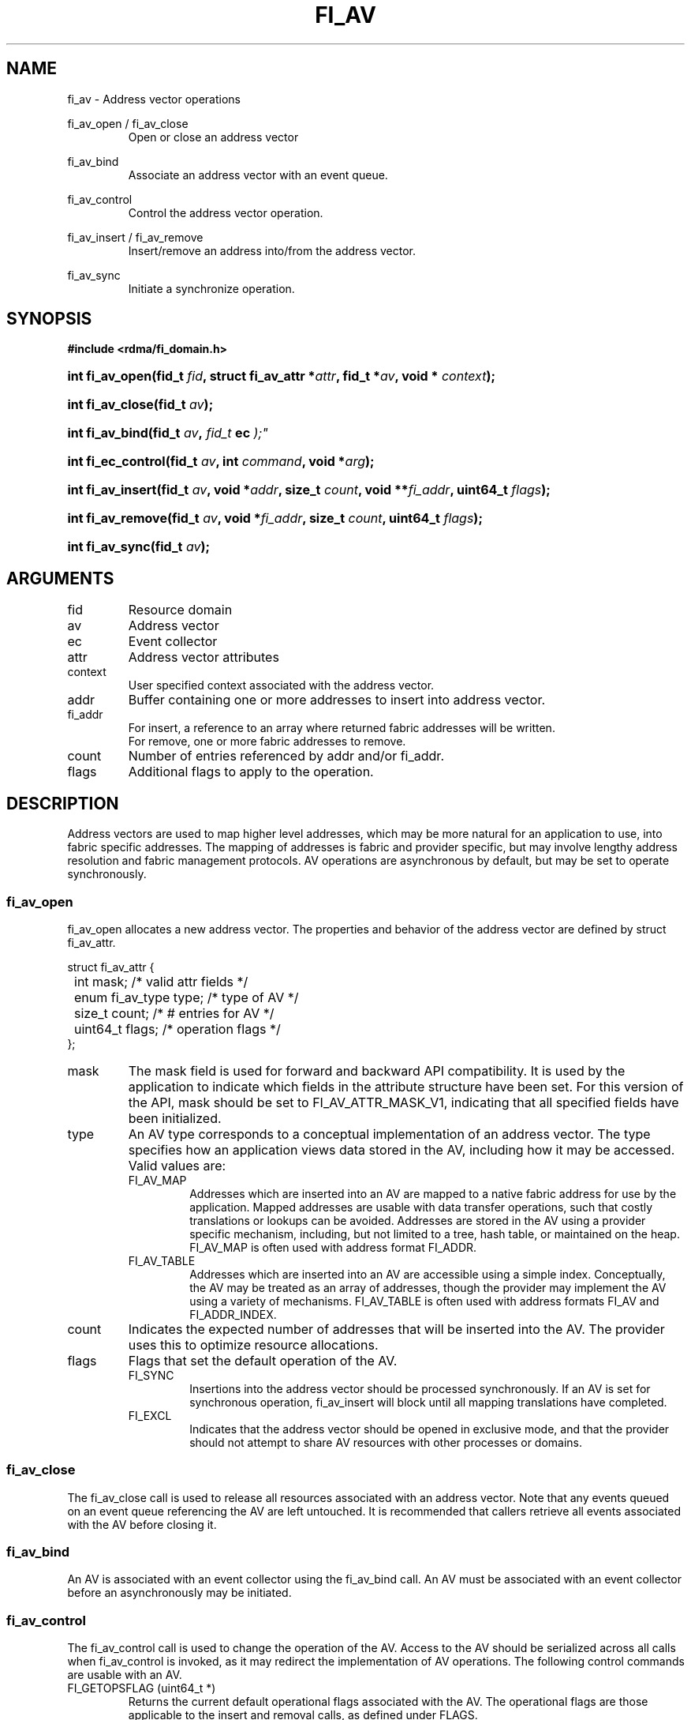.TH "FI_AV" 3 "2014-01-20" "libfabric" "Libfabric Programmer's Manual" libfabric
.SH NAME
fi_av \- Address vector operations
.P
fi_av_open / fi_av_close
.RS
Open or close an address vector
.RE
.P
fi_av_bind
.RS
Associate an address vector with an event queue.
.RE
.P
fi_av_control
.RS
Control the address vector operation.
.RE
.P
fi_av_insert / fi_av_remove
.RS
Insert/remove an address into/from the address vector.
.RE
.P
fi_av_sync
.RS
Initiate a synchronize operation.
.RE
.SH SYNOPSIS
.B #include <rdma/fi_domain.h>
.HP
.BI "int fi_av_open(fid_t " fid ", struct fi_av_attr *" attr ", fid_t *" av ","
.BI "void * " context ");"
.HP
.BI "int fi_av_close(fid_t " av ");"
.HP
.BI "int fi_av_bind(fid_t " av ", " fid_t " ec ");"
.HP
.BI "int fi_ec_control(fid_t " av ", int " command ", void *" arg ");"
.HP
.BI "int fi_av_insert(fid_t " av ", void *" addr ", size_t " count ", "
.BI "void **" fi_addr ", uint64_t " flags ");"
.HP
.BI "int fi_av_remove(fid_t " av ", void *" fi_addr ", size_t " count ", "
.BI "uint64_t " flags ");"
.HP
.BI "int fi_av_sync(fid_t " av ");"
.SH ARGUMENTS
.IP "fid"
Resource domain
.IP "av"
Address vector 
.IP "ec"
Event collector
.IP "attr"
Address vector attributes
.IP "context"
User specified context associated with the address vector.
.IP "addr"
Buffer containing one or more addresses to insert into address vector.
.IP "fi_addr"
For insert, a reference to an array where returned fabric addresses
will be written.
.br
For remove, one or more fabric addresses to remove.
.IP "count"
Number of entries referenced by addr and/or fi_addr.
.IP "flags"
Additional flags to apply to the operation.
.SH "DESCRIPTION"
Address vectors are used to map higher level addresses, which may be
more natural for an application to use, into fabric specific addresses.
The mapping of addresses is fabric and provider specific, but may involve
lengthy address resolution and fabric management protocols.  AV operations
are asynchronous by default, but may be set to operate synchronously.
.SS "fi_av_open"
fi_av_open allocates a new address vector.  The properties and behavior of
the address vector are defined by struct fi_av_attr.
.P
.nf
struct fi_av_attr {
	int                  mask;      /* valid attr fields */
	enum fi_av_type      type;      /* type of AV */
	size_t               count;     /* # entries for AV */
	uint64_t             flags;     /* operation flags */
};
.fi
.IP "mask"
The mask field is used for forward and backward API compatibility.  It is
used by the application to indicate which fields in the attribute structure
have been set.  For this version of the API, mask should be set to
FI_AV_ATTR_MASK_V1, indicating that all specified fields have been
initialized.
.IP "type"
An AV type corresponds to a conceptual implementation of an address vector.
The type specifies how an application views data stored in the AV,
including how it may be accessed.  Valid values are:
.RS
.IP "FI_AV_MAP"
Addresses which are inserted into an AV are mapped to a native fabric
address for use by the application.  Mapped addresses are usable with
data transfer operations, such that costly translations or lookups can
be avoided.  Addresses are stored in the AV using a provider specific
mechanism, including, but not limited to a tree, hash table, or maintained
on the heap.  FI_AV_MAP is often used with address format FI_ADDR.
.IP "FI_AV_TABLE"
Addresses which are inserted into an AV are accessible using a simple
index.  Conceptually, the AV may be treated as an array of addresses,
though the provider may implement the AV using a variety of mechanisms.
FI_AV_TABLE is often used with address formats FI_AV and FI_ADDR_INDEX.
.RE
.IP "count"
Indicates the expected number of addresses that will be inserted into
the AV.  The provider uses this to optimize resource allocations.
.IP "flags"
Flags that set the default operation of the AV.
.RS
.IP "FI_SYNC"
Insertions into the address vector should be processed synchronously.
If an AV is set for synchronous operation, fi_av_insert will block
until all mapping translations have completed.
.IP "FI_EXCL"
Indicates that the address vector should be opened in exclusive mode, and
that the provider should not attempt to share AV resources with other
processes or domains.
.RE
.SS "fi_av_close"
The fi_av_close call is used to release all resources associated with an
address vector.  Note that any events queued on an event queue referencing
the AV are left untouched.  It is recommended that callers retrieve all
events associated with the AV before closing it.
.SS "fi_av_bind"
An AV is associated with an event collector using the fi_av_bind call. An
AV must be associated with an event collector before an asynchronously
may be initiated. 
.SS "fi_av_control"
The fi_av_control call is used to change the operation of the AV.
Access to the AV should be serialized across all calls when fi_av_control
is invoked, as it may redirect the implementation of AV operations. The
following control commands are usable with an AV.
.IP "FI_GETOPSFLAG (uint64_t *)"
Returns the current default operational flags associated with the AV.  The
operational flags are those applicable to the insert and removal calls,
as defined under FLAGS.
.IP "FI_SETOPSFLAG (uint64_t *)"
Modifies the current default operational flags associated with the AV.  The
operational flags are those applicable to the insert and removal calls,
as defined under FLAGS.
.SS "fi_av_insert"
The fi_av_insert call inserts one or more addresses into an AV.  The number
of addresses is specified through the count parameter.  The addr parameter
references an array of addresses to insert into the AV.  Addresses
inserted into an address vector must be in the same format as specified
in struct fi_info:info_addr_format for the corresponding domain.
.P
For AV's of type FI_AV_MAP, once inserted addresses have been mapped,
the mapped values are written into the buffer referenced by fi_addr.
Addresses written to fi_addr use the format as specified in struct
fi_info:addr_format.  The fi_addr buffer must remain valid until the
AV insertion has completed and an event has been generated
to an associated event queue.
.P
For AV's of type FI_AV_TABLE, addresses are placed into the table in
order.  That is, the first address inserted may be referenced at
index 0.  The fi_addr parameter may be NULL in this case.  Otherwise,
fi_addr must reference an array of structures defined by struct fi_info:
addr_format, and the buffer must remain valid until the insertion
operation completes.
.P
Applications indicate that all addresses have been inserted into an
AV and that the provider should begin processing the AV by calling
fi_sync on the AV fid.  The context specified through fi_sync will be
returned to the user through an event queue that has been bound with
the AV.
.SS "fi_av_remove"
fi_av_remove removes a set of addresses from an address vector.  All
resources associated with the indicated addresses are released, and
no future references to either the mapped address (in the case of
FI_AV_MAP) or index (FI_AV_TABLE) are allowed.
.SS "fi_av_sync"
The fi_av_sync call is used to signal to the provider that all addresses
have been inserted and/or removed from the AV, and that it should
begin processing any addresses in the AV.  This allows the provider
to batch address processing in order to improve the performance and
efficiency of address mapping mechanisms.
.P
The fi_av_sync call operates asynchronously by default.  The caller is
notified upon completion of the fi_av_sync call through an event
posted to the bound event collector.  Receipt of the event indicates
that all addresses that were inserted into the AV prior to fi_av_sync
being invoked have been mapped, and that returned addresses are now
usable.  The fi_av_sync call can be converted into a synchronous call
using the FI_SYNC flag.  
.SH "FLAGS"
The following flags are usable with fi_av_insert, fi_av_remove, and
fi_av_sync.
.IP "FI_SYNC"
Insertions or removals from an address vector should be processed
synchronously.  The calls should block until the operations either
complete successfully or fail.
.SH "NOTES"
Providers may implement AV's using a variety of mechanisms.  Specifically,
a provider may beging resolving inserted addresses as soon as they have
been added to an AV, and need not wait until fi_sync has been called.
Similarly, a provider may lazily release resources from removed entries. 
.SH "RETURN VALUES"
Returns 0 on success.  On error, a negative value corresponding to
fabric errno is returned.
.PP
Fabric errno values are defined in
.IR "rdma/fi_errno.h".
.SH "ERRORS"
.SH "SEE ALSO"
fi_getinfo(3), fi_endpoint(3), fi_domain(3)
